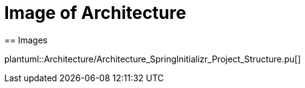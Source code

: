 = Image of Architecture
== Images

plantuml::Architecture/Architecture_SpringInitializr_Project_Structure.pu[]
